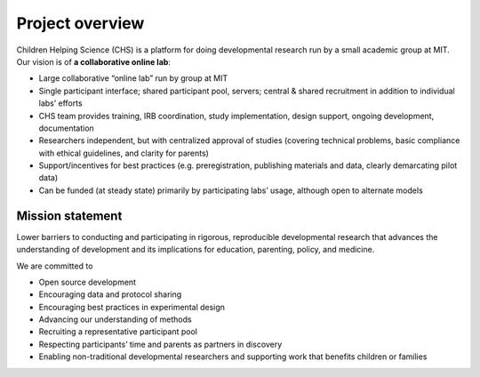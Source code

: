 .. _about:

Project overview
==========================

Children Helping Science (CHS) is a platform for doing developmental research run by a small academic group at MIT.
Our vision is of **a collaborative online lab**:

-  Large collaborative “online lab” run by group at MIT
-  Single participant interface; shared participant pool, servers;
   central & shared recruitment in addition to individual labs’ efforts
-  CHS team provides training, IRB coordination, study
   implementation, design support, ongoing development, documentation
-  Researchers independent, but with centralized approval of studies
   (covering technical problems, basic compliance with ethical
   guidelines, and clarity for parents)
-  Support/incentives for best practices (e.g. preregistration,
   publishing materials and data, clearly demarcating pilot data)
-  Can be funded (at steady state) primarily by participating labs’
   usage, although open to alternate models

Mission statement
-------------------------

Lower barriers to conducting and participating in rigorous,
reproducible developmental research that advances the understanding
of development and its implications for education, parenting, policy,
and medicine. 
   
We are committed to

-  Open source development
-  Encouraging data and protocol sharing
-  Encouraging best practices in experimental design
-  Advancing our understanding of methods
-  Recruiting a representative participant pool
-  Respecting participants’ time and parents as partners in discovery
-  Enabling non-traditional developmental researchers and supporting
   work that benefits children or families
